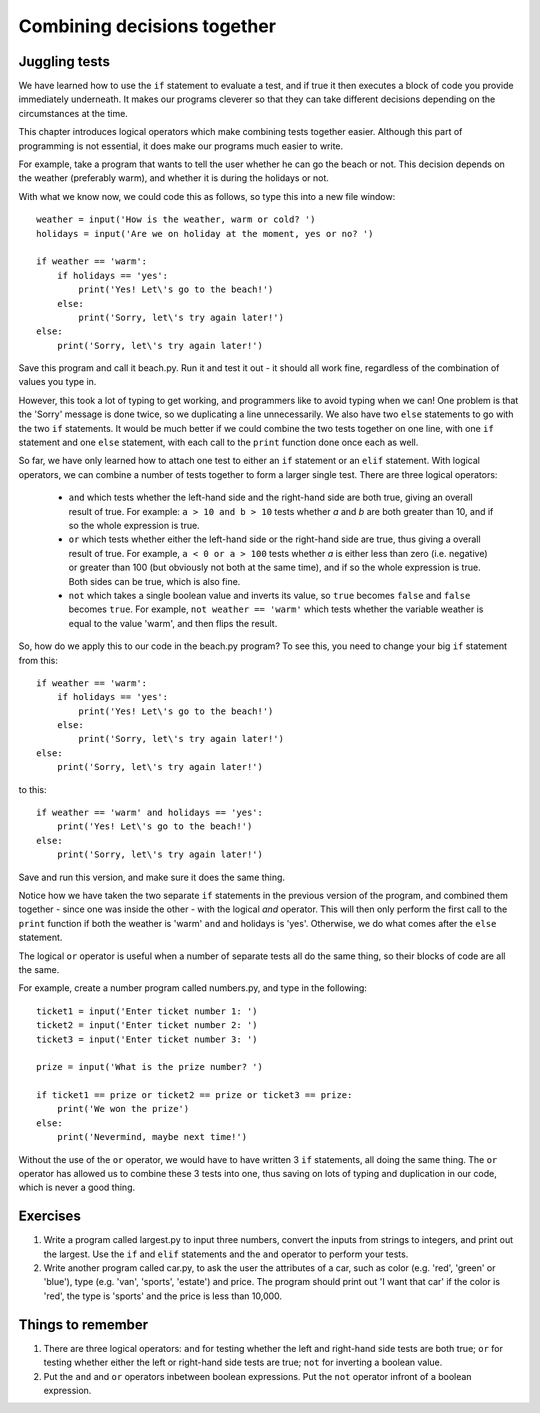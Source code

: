 Combining decisions together
============================

Juggling tests
--------------

We have learned how to use the ``if`` statement to evaluate a test, and if true it then executes a block of code you provide immediately underneath.  It makes our programs cleverer so that they can take different decisions depending on the circumstances at the time.

This chapter introduces logical operators which make combining tests together easier.  Although this part of programming is not essential, it does make our programs much easier to write.

For example, take a program that wants to tell the user whether he can go the beach or not.  This decision depends on the weather (preferably warm), and whether it is during the holidays or not.

With what we know now, we could code this as follows, so type this into a new file window::

    weather = input('How is the weather, warm or cold? ')
    holidays = input('Are we on holiday at the moment, yes or no? ')

    if weather == 'warm':
        if holidays == 'yes':
            print('Yes! Let\'s go to the beach!')
        else:
            print('Sorry, let\'s try again later!')
    else:
        print('Sorry, let\'s try again later!')

Save this program and call it beach.py.  Run it and test it out - it should all work fine, regardless of the combination of values you type in.

However, this took a lot of typing to get working, and programmers like to avoid typing when we can!  One problem is that the 'Sorry' message is done twice, so we duplicating a line unnecessarily.  We also have two ``else`` statements to go with the two ``if`` statements.  It would be much better if we could combine the two tests together on one line, with one ``if`` statement and one ``else`` statement, with each call to the ``print`` function done once each as well.

So far, we have only learned how to attach one test to either an ``if`` statement or an ``elif`` statement.  With logical operators, we can combine a number of tests together to form a larger single test.  There are three logical operators:

    - ``and`` which tests whether the left-hand side and the right-hand side are both true, giving an overall result of true.  For example: ``a > 10 and b > 10`` tests whether *a* and *b* are both greater than 10, and if so the whole expression is true.
    
    - ``or`` which tests whether either the left-hand side or the right-hand side are true, thus giving a overall result of true.  For example, ``a < 0 or a > 100`` tests whether *a* is either less than zero (i.e. negative) or greater than 100 (but obviously not both at the same time), and if so the whole expression is true.  Both sides can be true, which is also fine.
    
    - ``not`` which takes a single boolean value and inverts its value, so ``true`` becomes ``false`` and ``false`` becomes ``true``.  For example, ``not weather == 'warm'`` which tests whether the variable weather is equal to the value 'warm', and then flips the result.
    
So, how do we apply this to our code in the beach.py program?  To see this, you need to change your big ``if`` statement from this::

    if weather == 'warm':
        if holidays == 'yes':
            print('Yes! Let\'s go to the beach!')
        else:
            print('Sorry, let\'s try again later!')
    else:
        print('Sorry, let\'s try again later!')
        
to this::

    if weather == 'warm' and holidays == 'yes':
        print('Yes! Let\'s go to the beach!')
    else:
        print('Sorry, let\'s try again later!')

Save and run this version, and make sure it does the same thing.

Notice how we have taken the two separate ``if`` statements in the previous version of the program, and combined them together - since one was inside the other - with the logical *and* operator.  This will then only perform the first call to the ``print`` function if both the weather is 'warm' ``and`` and holidays is 'yes'.  Otherwise, we do what comes after the ``else`` statement.

The logical ``or`` operator is useful when a number of separate tests all do the same thing, so their blocks of code are all the same.

For example, create a number program called numbers.py, and type in the following::

    ticket1 = input('Enter ticket number 1: ')
    ticket2 = input('Enter ticket number 2: ')
    ticket3 = input('Enter ticket number 3: ')
    
    prize = input('What is the prize number? ')

    if ticket1 == prize or ticket2 == prize or ticket3 == prize:
        print('We won the prize')
    else:
        print('Nevermind, maybe next time!')
        
Without the use of the ``or`` operator, we would have to have written 3 ``if`` statements, all doing the same thing.  The ``or`` operator has allowed us to combine these 3 tests into one, thus saving on lots of typing and duplication in our code, which is never a good thing.

Exercises
---------

1. Write a program called largest.py to input three numbers, convert the inputs from strings to integers, and print out the largest.  Use the ``if`` and ``elif`` statements and the ``and`` operator to perform your tests.

2. Write another program called car.py, to ask the user the attributes of a car, such as color (e.g. 'red', 'green' or 'blue'), type (e.g. 'van', 'sports', 'estate') and price.  The program should print out 'I want that car' if the color is 'red', the type is 'sports' and the price is less than 10,000.


Things to remember
------------------

1. There are three logical operators: ``and`` for testing whether the left and right-hand side tests are both true; ``or`` for testing whether either the left or right-hand side tests are true; ``not`` for inverting a boolean value.

2. Put the ``and`` and ``or`` operators inbetween boolean expressions.  Put the ``not`` operator infront of a boolean expression.
